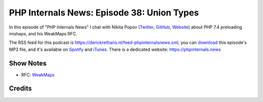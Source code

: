 PHP Internals News: Episode 38: Union Types
===========================================

.. articleMetaData::
   :Where: London, UK
   :Date: 2020-01-30 09:01 Europe/London
   :Tags: blog, php, phpinternalsnews
   :Short: pin038
   :Enclosure: media/pin-038.mp3

In this episode of "PHP Internals News" I chat with Nikita Popov (`Twitter
<https://twitter.com/nikita_ppv>`_, `GitHub <https://github.com/nikic/>`_,
`Website <https://nikic.github.io/>`_)
about PHP 7.4 preloading mishaps, and his WeakMaps RFC.

The RSS feed for this podcast is
https://derickrethans.nl/feed-phpinternalsnews.xml, you can download_ this
episode's MP3 file, and it's available on Spotify_ and iTunes_.
There is a dedicated website: https://phpinternals.news

.. _download: /media/pin-038.mp3
.. _Spotify: https://open.spotify.com/show/1Qcd282SDWGF3FSVuG6kuB
.. _iTunes: https://itunes.apple.com/gb/podcast/php-internals-news/id1455782198?mt=2

Show Notes
----------

- RFC: `WeakMaps <https://wiki.php.net/rfc/weak_maps>`_

Credits
-------

.. credit::
   :Description: Music: Chipper Doodle v2
   :Type: Music
   :Author: Kevin MacLeod (incompetech.com) — Creative Commons: By Attribution 3.0
   :Link: https://incompetech.com/music/royalty-free/music.html
